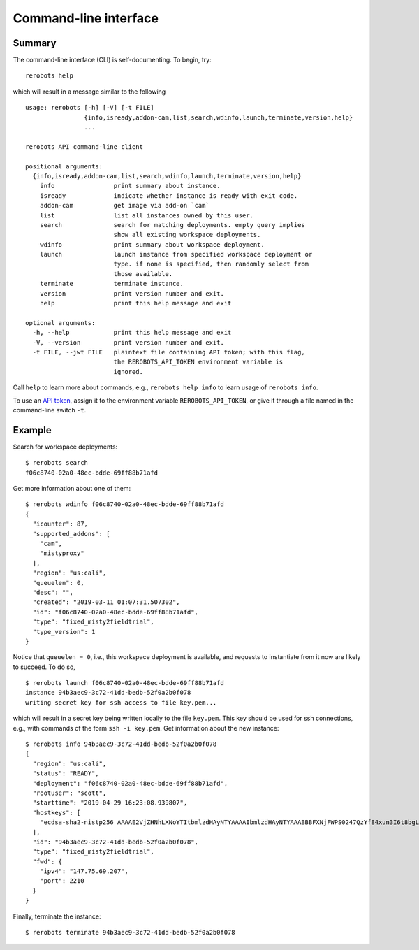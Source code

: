 Command-line interface
======================

Summary
-------

The command-line interface (CLI) is self-documenting. To begin, try::

  rerobots help

which will result in a message similar to the following

.. highlight:: none

::

  usage: rerobots [-h] [-V] [-t FILE]
		  {info,isready,addon-cam,list,search,wdinfo,launch,terminate,version,help}
		  ...

  rerobots API command-line client

  positional arguments:
    {info,isready,addon-cam,list,search,wdinfo,launch,terminate,version,help}
      info                print summary about instance.
      isready             indicate whether instance is ready with exit code.
      addon-cam           get image via add-on `cam`
      list                list all instances owned by this user.
      search              search for matching deployments. empty query implies
			  show all existing workspace deployments.
      wdinfo              print summary about workspace deployment.
      launch              launch instance from specified workspace deployment or
			  type. if none is specified, then randomly select from
			  those available.
      terminate           terminate instance.
      version             print version number and exit.
      help                print this help message and exit

  optional arguments:
    -h, --help            print this help message and exit
    -V, --version         print version number and exit.
    -t FILE, --jwt FILE   plaintext file containing API token; with this flag,
			  the REROBOTS_API_TOKEN environment variable is
			  ignored.

Call ``help`` to learn more about commands, e.g., ``rerobots help info`` to
learn usage of ``rerobots info``.

To use an `API token <https://rerobots.net/tokens>`_, assign it to the
environment variable ``REROBOTS_API_TOKEN``, or give it through a file named in
the command-line switch ``-t``.


.. _ssec:cli-example:

Example
-------

.. highlight:: none

Search for workspace deployments::

  $ rerobots search
  f06c8740-02a0-48ec-bdde-69ff88b71afd

Get more information about one of them::

  $ rerobots wdinfo f06c8740-02a0-48ec-bdde-69ff88b71afd
  {
    "icounter": 87,
    "supported_addons": [
      "cam",
      "mistyproxy"
    ],
    "region": "us:cali",
    "queuelen": 0,
    "desc": "",
    "created": "2019-03-11 01:07:31.507302",
    "id": "f06c8740-02a0-48ec-bdde-69ff88b71afd",
    "type": "fixed_misty2fieldtrial",
    "type_version": 1
  }

Notice that ``queuelen = 0``, i.e., this workspace deployment is available, and
requests to instantiate from it now are likely to succeed. To do so, ::

  $ rerobots launch f06c8740-02a0-48ec-bdde-69ff88b71afd
  instance 94b3aec9-3c72-41dd-bedb-52f0a2b0f078
  writing secret key for ssh access to file key.pem...

which will result in a secret key being written locally to the file ``key.pem``.
This key should be used for ssh connections, e.g., with commands of the form
``ssh -i key.pem``. Get information about the new instance::

  $ rerobots info 94b3aec9-3c72-41dd-bedb-52f0a2b0f078
  {
    "region": "us:cali",
    "status": "READY",
    "deployment": "f06c8740-02a0-48ec-bdde-69ff88b71afd",
    "rootuser": "scott",
    "starttime": "2019-04-29 16:23:08.939807",
    "hostkeys": [
      "ecdsa-sha2-nistp256 AAAAE2VjZHNhLXNoYTItbmlzdHAyNTYAAAAIbmlzdHAyNTYAAABBBFXNjFWPS0247QzYf84xun3I6t8bgLnaeb9uKdomD/+WUh0+7CUFbdaSIYHR+3tPQinUAe/ExyqKiGezBqTzlo0= root@newc315"
    ],
    "id": "94b3aec9-3c72-41dd-bedb-52f0a2b0f078",
    "type": "fixed_misty2fieldtrial",
    "fwd": {
      "ipv4": "147.75.69.207",
      "port": 2210
    }
  }

Finally, terminate the instance::

  $ rerobots terminate 94b3aec9-3c72-41dd-bedb-52f0a2b0f078
